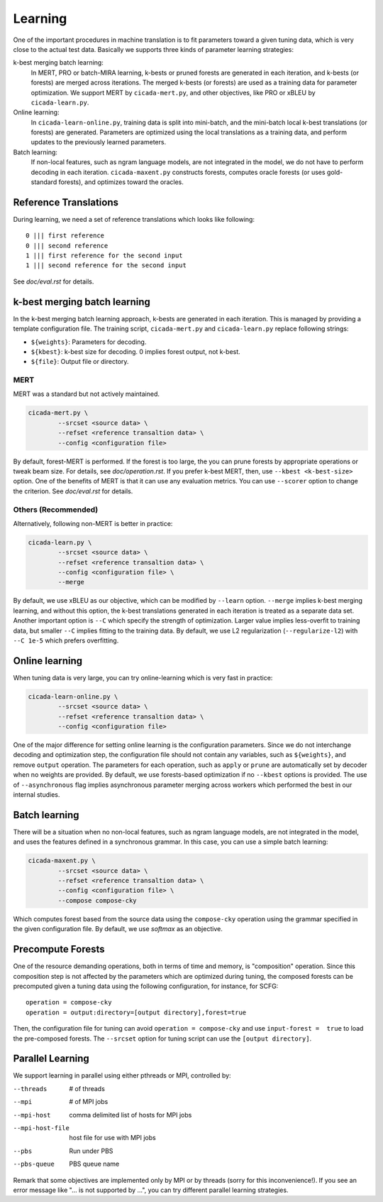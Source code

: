 Learning
========

One of the important procedures in machine translation is to fit
parameters toward a given tuning data, which is very close to the
actual test data. Basically we supports three kinds of parameter
learning strategies:

k-best merging batch learning:
   In MERT, PRO or batch-MIRA learning, k-bests or pruned forests are
   generated in each iteration, and k-bests (or forests) are merged
   across iterations. The merged k-bests (or forests) are used as a
   training data for parameter optimization. We support MERT by
   ``cicada-mert.py``, and other objectives, like PRO or xBLEU by
   ``cicada-learn.py``.

Online learning: 
   In ``cicada-learn-online.py``, training data is split into
   mini-batch, and the mini-batch local k-best translations (or
   forests) are generated. Parameters are optimized using the local
   translations as a training data, and perform updates to the
   previously learned parameters.

Batch learning: 
   If non-local features, such as ngram language models, are not
   integrated in the model, we do not have to perform decoding in each
   iteration. ``cicada-maxent.py`` constructs forests, computes oracle
   forests (or uses gold-standard forests), and optimizes toward the
   oracles.

Reference Translations
----------------------

During learning, we need a set of reference translations which looks
like following:

::

   0 ||| first reference
   0 ||| second reference
   1 ||| first reference for the second input
   1 ||| second reference for the second input

See `doc/eval.rst` for details.

k-best merging batch learning
-----------------------------

In the k-best merging batch learning approach, k-bests are generated
in each iteration. This is managed by providing a template
configuration file. The training script, ``cicada-mert.py`` and
``cicada-learn.py`` replace following strings:

- ``${weights}``: Parameters for decoding.
- ``${kbest}``: k-best size for decoding. 0 implies forest output, not k-best.
- ``${file}``: Output file or directory.

MERT
````

MERT was a standard but not actively maintained.

.. code:: bash

  cicada-mert.py \
	  --srcset <source data> \
	  --refset <reference transaltion data> \
	  --config <configuration file>

By default, forest-MERT is performed. If the forest is too large, the
you can prune forests by appropriate operations or tweak beam
size. For details, see `doc/operation.rst`. If you prefer k-best MERT,
then, use ``--kbest <k-best-size>`` option. One of the benefits of
MERT is that it can use any evaluation metrics. You can use
``--scorer`` option to change the criterion. See `doc/eval.rst` for
details.

Others (Recommended)
````````````````````

Alternatively, following non-MERT is better in practice:

.. code:: bash

  cicada-learn.py \
	  --srcset <source data> \
	  --refset <reference transaltion data> \
	  --config <configuration file> \
	  --merge 

By default, we use xBLEU as our objective, which can be modified by
``--learn`` option. ``--merge`` implies k-best merging learning, and
without this option, the k-best translations generated in each
iteration is treated as a separate data set. Another important option
is ``--C`` which specify the strength of optimization. Larger value
implies less-overfit to training data, but smaller ``--C`` implies
fitting to the training data. By default, we use L2 regularization
(``--regularize-l2``) with ``--C 1e-5`` which prefers overfitting.

Online learning
---------------

When tuning data is very large, you can try online-learning which is
very fast in practice:

.. code:: bash

  cicada-learn-online.py \
	  --srcset <source data> \
	  --refset <reference transaltion data> \
	  --config <configuration file>

One of the major difference for setting online learning is the
configuration parameters. Since we do not interchange decoding and
optimization step, the configuration file should not contain any
variables, such as ``${weights}``, and remove ``output``
operation. The parameters for each operation, such as ``apply`` or
``prune`` are automatically set by decoder when no weights are
provided. By default, we use forests-based optimization if no
``--kbest`` options is provided. The use of ``--asynchronous`` flag
implies asynchronous parameter merging across workers which performed
the best in our internal studies.

Batch learning
--------------

There will be a situation when no non-local features, such as ngram
language models, are not integrated in the model, and uses the
features defined in a synchronous grammar. In this case, you can use a
simple batch learning:

.. code:: bash

  cicada-maxent.py \
	  --srcset <source data> \
	  --refset <reference transaltion data> \
	  --config <configuration file> \
	  --compose compose-cky

Which computes forest based from the source data using the
``compose-cky`` operation using the grammar specified in the given
configuration file. By default, we use `softmax` as an objective.

Precompute Forests
------------------

One of the resource demanding operations, both in terms of time and
memory, is "composition" operation. Since this composition step is not
affected by the parameters which are optimized during tuning, the
composed forests can be precomputed given a tuning data using the
following configuration, for instance, for SCFG:

::

   operation = compose-cky
   operation = output:directory=[output directory],forest=true

Then, the configuration file for tuning can avoid ``operation =
compose-cky`` and use ``input-forest =  true``  to load the
pre-composed forests. The ``--srcset`` option for tuning script can
use the ``[output directory]``.

Parallel Learning
-----------------

We support learning in parallel using either pthreads or MPI,
controlled by:

--threads        # of threads
--mpi            # of MPI jobs
--mpi-host       comma delimited list of hosts for MPI jobs
--mpi-host-file  host file for use with MPI jobs
--pbs            Run under PBS
--pbs-queue      PBS queue name

Remark that some objectives are implemented only by MPI or by
threads (sorry for this inconvenience!). If you see an error
message like "... is not supported by ...", you can try different
parallel learning strategies.
